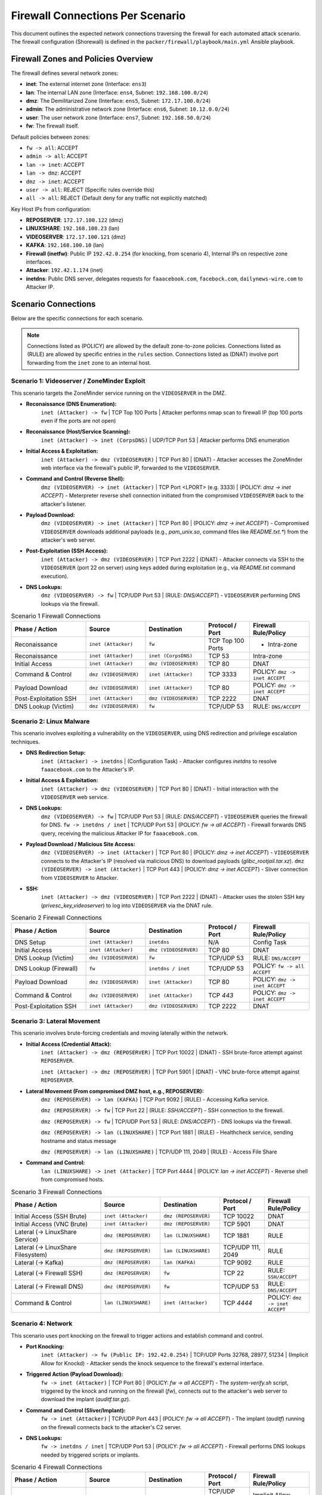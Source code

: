 .. _firewall_connections:

Firewall Connections Per Scenario
=================================

This document outlines the expected network connections traversing the firewall for each automated attack scenario. The firewall configuration (Shorewall) is defined in the ``packer/firewall/playbook/main.yml`` Ansible playbook.

Firewall Zones and Policies Overview
------------------------------------

The firewall defines several network zones:

*   **inet**: The external internet zone (Interface: ``ens3``)
*   **lan**: The internal LAN zone (Interface: ``ens4``, Subnet: ``192.168.100.0/24``)
*   **dmz**: The Demilitarized Zone (Interface: ``ens5``, Subnet: ``172.17.100.0/24``)
*   **admin**: The administrative network zone (Interface: ``ens6``, Subnet: ``10.12.0.0/24``)
*   **user**: The user network zone (Interface: ``ens7``, Subnet: ``192.168.50.0/24``)
*   **fw**: The firewall itself.

Default policies between zones:

*   ``fw -> all``: ACCEPT
*   ``admin -> all``: ACCEPT
*   ``lan -> inet``: ACCEPT
*   ``lan -> dmz``: ACCEPT
*   ``dmz -> inet``: ACCEPT
*   ``user -> all``: REJECT (Specific rules override this)
*   ``all -> all``: REJECT (Default deny for any traffic not explicitly matched)

Key Host IPs from configuration:

*   **REPOSERVER**: ``172.17.100.122`` (dmz)
*   **LINUXSHARE**: ``192.168.100.23`` (lan)
*   **VIDEOSERVER**: ``172.17.100.121`` (dmz)
*   **KAFKA**: ``192.168.100.10`` (lan)
*   **Firewall (inetfw)**: Public IP ``192.42.0.254`` (for knocking, from scenario 4), Internal IPs on respective zone interfaces.
*   **Attacker**: ``192.42.1.174`` (inet)
*   **inetdns**: Public DNS server, delegates requests for ``faaacebook.com``, ``facebock.com``, ``dailynews-wire.com`` to Attacker IP.

Scenario Connections
--------------------

Below are the specific connections for each scenario.

.. note::
    Connections listed as (POLICY) are allowed by the default zone-to-zone policies. Connections listed as (RULE) are allowed by specific entries in the ``rules`` section. Connections listed as (DNAT) involve port forwarding from the ``inet`` zone to an internal host.

Scenario 1: Videoserver / ZoneMinder Exploit 
~~~~~~~~~~~~~~~~~~~~~~~~~~~~~~~~~~~~~~~~~~~~

This scenario targets the ZoneMinder service running on the ``VIDEOSERVER`` in the DMZ.

*   **Reconaissance (DNS Enumeration):**
        ``inet (Attacker) -> fw`` | TCP Top 100 Ports |  Attacker performs nmap scan to firewall IP (top 100 ports even if fhe ports are not open) 
*   **Reconaissance (Host/Service Scanning):**
        ``inet (Attacker) -> inet (CorpsDNS)`` | UDP/TCP Port 53 | Attacker performs DNS enumeration
*   **Initial Access & Exploitation:**
        ``inet (Attacker) -> dmz (VIDEOSERVER)`` | TCP Port 80 | (DNAT) - Attacker accesses the ZoneMinder web interface via the firewall's public IP, forwarded to the ``VIDEOSERVER``.
*   **Command and Control (Reverse Shell):**
        ``dmz (VIDEOSERVER) -> inet (Attacker)`` | TCP Port <LPORT> (e.g. 3333) | (POLICY: `dmz -> inet ACCEPT`) - Meterpreter reverse shell connection initiated from the compromised ``VIDEOSERVER`` back to the attacker's listener.
*   **Payload Download:**
        ``dmz (VIDEOSERVER) -> inet (Attacker)`` | TCP Port 80 | (POLICY: `dmz -> inet ACCEPT`) - Compromised ``VIDEOSERVER`` downloads additional payloads (e.g., `pam_unix.so`, command files like `README.txt.*`) from the attacker's web server.
*   **Post-Exploitation (SSH Access):**
        ``inet (Attacker) -> dmz (VIDEOSERVER)`` | TCP Port 2222 | (DNAT) - Attacker connects via SSH to the ``VIDEOSERVER`` (port 22 on server) using keys added during exploitation (e.g., via `README.txt` command execution).
*   **DNS Lookups:**
        ``dmz (VIDEOSERVER) -> fw`` | TCP/UDP Port 53 | (RULE: `DNS/ACCEPT`) - ``VIDEOSERVER`` performing DNS lookups via the firewall.

.. list-table:: Scenario 1 Firewall Connections
   :widths: 25 20 20 15 20
   :header-rows: 1

   * - Phase / Action
     - Source
     - Destination
     - Protocol / Port
     - Firewall Rule/Policy
   * - Reconaissance
     - ``inet (Attacker)``
     - ``fw``
     - TCP Top 100 Ports
     - - Intra-zone
   * - Reconaissance
     - ``inet (Attacker)``
     - ``inet (CorpsDNS)``
     - TCP 53
     - Intra-zone
   * - Initial Access
     - ``inet (Attacker)``
     - ``dmz (VIDEOSERVER)``
     - TCP 80
     - DNAT
   * - Command & Control
     - ``dmz (VIDEOSERVER)``
     - ``inet (Attacker)``
     - TCP 3333
     - POLICY: ``dmz -> inet ACCEPT``
   * - Payload Download
     - ``dmz (VIDEOSERVER)``
     - ``inet (Attacker)``
     - TCP 80
     - POLICY: ``dmz -> inet ACCEPT``
   * - Post-Exploitation SSH
     - ``inet (Attacker)``
     - ``dmz (VIDEOSERVER)``
     - TCP 2222
     - DNAT
   * - DNS Lookup (Victim)
     - ``dmz (VIDEOSERVER)``
     - ``fw``
     - TCP/UDP 53
     - RULE: ``DNS/ACCEPT``

Scenario 2: Linux Malware
~~~~~~~~~~~~~~~~~~~~~~~~~~~~~~~~~~~~~~~~~~~~~~~

This scenario involves exploiting a vulnerability on the ``VIDEOSERVER``, using DNS redirection and privilege escalation techniques.

*   **DNS Redirection Setup:**
        ``inet (Attacker) -> inetdns`` | (Configuration Task) - Attacker configures `inetdns` to resolve ``faaacebook.com`` to the Attacker's IP.
*   **Initial Access & Exploitation:**
        ``inet (Attacker) -> dmz (VIDEOSERVER)`` | TCP Port 80 | (DNAT) - Initial interaction with the ``VIDEOSERVER`` web service.
*   **DNS Lookups:**
        ``dmz (VIDEOSERVER) -> fw`` | TCP/UDP Port 53 | (RULE: `DNS/ACCEPT`) - ``VIDEOSERVER`` queries the firewall for DNS.
        ``fw -> inetdns / inet`` | TCP/UDP Port 53 | (POLICY: `fw -> all ACCEPT`) - Firewall forwards DNS query, receiving the malicious Attacker IP for ``faaacebook.com``.
*   **Payload Download / Malicious Site Access:**
        ``dmz (VIDEOSERVER) -> inet (Attacker)`` | TCP Port 80 | (POLICY: `dmz -> inet ACCEPT`) - ``VIDEOSERVER`` connects to the Attacker's IP (resolved via malicious DNS) to download payloads (`glibc_rootjail.tar.xz`).
        ``dmz (VIDEOSERVER) -> inet (Attacker)`` | TCP Port 443 | (POLICY: `dmz -> inet ACCEPT`) - Sliver connection from ``VIDEOSERVER`` to Attacker.
*   **SSH:**
        ``inet (Attacker) -> dmz (VIDEOSERVER)`` | TCP Port 2222 | (DNAT) - Attacker uses the stolen SSH key (`privesc_key_videoserver`) to log into ``VIDEOSERVER`` via the DNAT rule.

.. list-table:: Scenario 2 Firewall Connections
   :widths: 25 20 20 15 20
   :header-rows: 1

   * - Phase / Action
     - Source
     - Destination
     - Protocol / Port
     - Firewall Rule/Policy
   * - DNS Setup
     - ``inet (Attacker)``
     - ``inetdns``
     - N/A
     - Config Task
   * - Initial Access
     - ``inet (Attacker)``
     - ``dmz (VIDEOSERVER)``
     - TCP 80
     - DNAT
   * - DNS Lookup (Victim)
     - ``dmz (VIDEOSERVER)``
     - ``fw``
     - TCP/UDP 53
     - RULE: ``DNS/ACCEPT``
   * - DNS Lookup (Firewall)
     - ``fw``
     - ``inetdns / inet``
     - TCP/UDP 53
     - POLICY: ``fw -> all ACCEPT``
   * - Payload Download
     - ``dmz (VIDEOSERVER)``
     - ``inet (Attacker)``
     - TCP 80
     - POLICY: ``dmz -> inet ACCEPT``
   * - Command & Control
     - ``dmz (VIDEOSERVER)``
     - ``inet (Attacker)``
     - TCP `443`
     - POLICY: ``dmz -> inet ACCEPT``
   * - Post-Exploitation SSH
     - ``inet (Attacker)``
     - ``dmz (VIDEOSERVER)``
     - TCP 2222
     - DNAT

Scenario 3: Lateral Movement
~~~~~~~~~~~~~~~~~~~~~~~~~~~~~~~~~~~~~~~~~~~~~~~~~~

This scenario involves brute-forcing credentials and moving laterally within the network.

*   **Initial Access (Credential Attack):**
        ``inet (Attacker) -> dmz (REPOSERVER)`` | TCP Port 10022 | (DNAT) - SSH brute-force attempt against ``REPOSERVER``.

        ``inet (Attacker) -> dmz (REPOSERVER)`` | TCP Port 5901 | (DNAT) - VNC brute-force attempt against ``REPOSERVER``.
*   **Lateral Movement (From compromised DMZ host, e.g., REPOSERVER):**
        ``dmz (REPOSERVER) -> lan (KAFKA)`` | TCP Port 9092 | (RULE) - Accessing Kafka service.

        ``dmz (REPOSERVER) -> fw`` | TCP Port 22 | (RULE: `SSH/ACCEPT`) - SSH connection to the firewall.

        ``dmz (REPOSERVER) -> fw`` | TCP/UDP Port 53 | (RULE: `DNS/ACCEPT`) - DNS lookups via the firewall.

        ``dmz (REPOSERVER) -> lan (LINUXSHARE)`` | TCP Port 1881 | (RULE) - Healthcheck service, sending hostname and status message

        ``dmz (REPOSERVER) -> lan (LINUXSHARE)`` | TCP/UDP 111, 2049 | (RULE) - Access File Share
*   **Command and Control:**
        ``lan (LINUXSHARE) -> inet (Attacker)`` | TCP Port 4444 | (POLICY: `lan -> inet ACCEPT`) - Reverse shell from compromised hosts.



.. list-table:: Scenario 3 Firewall Connections
   :widths: 30 20 20 15 15
   :header-rows: 1

   * - Phase / Action
     - Source
     - Destination
     - Protocol / Port
     - Firewall Rule/Policy
   * - Initial Access (SSH Brute)
     - ``inet (Attacker)``
     - ``dmz (REPOSERVER)``
     - TCP 10022
     - DNAT
   * - Initial Access (VNC Brute)
     - ``inet (Attacker)``
     - ``dmz (REPOSERVER)``
     - TCP 5901
     - DNAT
   * - Lateral (-> LinuxShare Service)
     - ``dmz (REPOSERVER)``
     - ``lan (LINUXSHARE)``
     - TCP 1881
     - RULE
   * - Lateral (-> LinuxShare Filesystem)
     - ``dmz (REPOSERVER)``
     - ``lan (LINUXSHARE)``
     - TCP/UDP 111, 2049
     - RULE
   * - Lateral (-> Kafka)
     - ``dmz (REPOSERVER)``
     - ``lan (KAFKA)``
     - TCP 9092
     - RULE
   * - Lateral (-> Firewall SSH)
     - ``dmz (REPOSERVER)``
     - ``fw``
     - TCP 22
     - RULE: ``SSH/ACCEPT``
   * - Lateral (-> Firewall DNS)
     - ``dmz (REPOSERVER)``
     - ``fw``
     - TCP/UDP 53
     - RULE: ``DNS/ACCEPT``
   * - Command & Control 
     - ``lan (LINUXSHARE)``
     - ``inet (Attacker)``
     - TCP `4444`
     - POLICY: ``dmz -> inet ACCEPT``


Scenario 4: Network
~~~~~~~~~~~~~~~~~~~~~~~~~~~~~~~~~~~~~~

This scenario uses port knocking on the firewall to trigger actions and establish command and control.

*   **Port Knocking:**
        ``inet (Attacker) -> fw (Public IP: 192.42.0.254)`` | TCP/UDP Ports 32768, 28977, 51234 | (Implicit Allow for Knockd) - Attacker sends the knock sequence to the firewall's external interface.
*   **Triggered Action (Payload Download):**
        ``fw -> inet (Attacker)`` | TCP Port 80 | (POLICY: `fw -> all ACCEPT`) - The `system-verify.sh` script, triggered by the knock and running on the firewall (`fw`), connects out to the attacker's web server to download the implant (`auditf.tar.gz`).
*   **Command and Control (Sliver/Implant):**
        ``fw -> inet (Attacker)`` | TCP/UDP Port 443 | (POLICY: `fw -> all ACCEPT`) - The implant (`auditf`) running on the firewall connects back to the attacker's C2 server.
*   **DNS Lookups:**
        ``fw -> inetdns / inet`` | TCP/UDP Port 53 | (POLICY: `fw -> all ACCEPT`) - Firewall performs DNS lookups needed by triggered scripts or implants.


.. list-table:: Scenario 4 Firewall Connections
   :widths: 25 20 20 15 20
   :header-rows: 1

   * - Phase / Action
     - Source
     - Destination
     - Protocol / Port
     - Firewall Rule/Policy
   * - Port Knocking
     - ``inet (Attacker)``
     - ``fw (Public IP)``
     - TCP/UDP 32768, 28977, 51234
     - Implicit Allow (Knockd)
   * - Triggered Download
     - ``fw``
     - ``inet (Attacker)``
     - TCP 80/443
     - POLICY: ``fw -> all ACCEPT``
   * - Command & Control
     - ``fw``
     - ``inet (Attacker)``
     - TCP/UDP `443`
     - POLICY: ``fw -> all ACCEPT``
   * - DNS Lookup (Firewall)
     - ``fw``
     - ``inetdns / inet``
     - TCP/UDP 53
     - POLICY: ``fw -> all ACCEPT``

Scenario 5: Lan Turtle
~~~~~~~~~~~~~~~~~~~~~~~~~~~~~~~~~~~~~~~~~~~~~

This scenario uses ARP spoofing within the `lan` zone to capture a session cookie and reuse it.

*   **ARP Spoofing Traffic (if Attacker in `lan` zone):**
        ``lan (Attacker) <-> lan (adminpc1)`` | ARP | (Intra-zone, local broadcast) - Attacker poisons ARP cache of `adminpc1`.
        ``lan (adminpc1) -> dmz (VIDEOSERVER)`` | TCP Port 80 | (Intercepted by Attacker, then forwarded) - Legitimate traffic from `adminpc1` to `VIDEOSERVER` passes through the firewall, intercepted/relayed by the Attacker in the `lan` zone.
*   **Session Hijacking (Attacker reusing cookie):**
        ``lan (Attacker) -> dmz (VIDEOSERVER)`` | TCP Port 80 | (POLICY: `lan -> all ACCEPT`) - Attacker makes HTTP requests to the ``VIDEOSERVER`` using the stolen session cookie.



.. list-table:: Scenario 5 Firewall Connections
   :widths: 30 20 20 15 15
   :header-rows: 1

   * - Phase / Action
     - Source
     - Destination
     - Protocol / Port
     - Firewall Rule/Policy
   * - ARP Spoofing *(Lan Zone)*
     - ``lan (Attacker)``
     - ``lan (adminpc1)``
     - ARP
     - Intra-zone
   * - Intercepted Traffic *(Lan Zone)*
     - ``lan (adminpc1)``
     - ``dmz (VIDEOSERVER)``
     - TCP 80
     - POLICY: ``lan -> all ACCEPT``
   * - Session Hijack *(Lan Zone)*
     - ``lan (Attacker)``
     - ``dmz (VIDEOSERVER)``
     - TCP 80
     - POLICY: ``lan-> dmz ACCEPT``

Scenario 6: Client
~~~~~~~~~~~~~~~~~~~~~~~~~~~~~~~~~~~~~~~~~~~~~~~~~

This scenario involves tricking a user on the `client` machine (in the `user` zone) into opening an office document with a malicious macro or installing a malicious browser extension.

*   **DNS Setup:**
        ``inet (Attacker) -> inetdns`` | (Configuration Task) - Attacker configures `inetdns` to resolve ``facebock.com`` and ``dailynews-wire.com`` to the Attacker's IP.
*   **Initial Contact / Phishing (User interaction):**
        ``user (client) -> fw`` | TCP/UDP Port 53 | (RULE: `DNS/ACCEPT`) - Client performs DNS lookups for phishing domains.
        ``fw -> inetdns / inet`` | TCP/UDP Port 53 | (POLICY: `fw -> all ACCEPT`) - Firewall resolves DNS, getting malicious IP.
        ``user (client) -> fw`` | TCP Port 3128 | (RULE) - Client connects to Squid proxy on firewall for web access.
        ``fw -> inet (Attacker IP / Phishing Site)`` | TCP Port 80/443 | (POLICY: `fw -> all ACCEPT`) - Firewall (Squid proxy) connects to the attacker-controlled website.
*   **Payload Download (Extension/Malware):**
        ``user (client) -> fw`` | TCP Port 3128 | (RULE) - Client connects to Squid proxy.
        ``fw -> inet (Attacker IP)`` | TCP Port 80 / 5000 (Flask server) | (POLICY: `fw -> all ACCEPT`) - Firewall (Squid proxy) downloads `extension.xpi`, `Nutzungshinweise.odt`, `firefox-startup` etc. from the attacker's HTTP server.
*   **Command and Control:**
        ``user (client) -> fw`` | TCP Port 3128 | (RULE) - Extension traffic goes through the proxy.
        ``user (client) -> inet (Attacker IP)`` | TCP Port 4443 | (RULE)
        ``user (client) -> inet (Attacker IP)`` | UDP Port 443 | (RULE) - If using VeilTransfer.
        ``user (client) -> inet (Attacker IP)`` | TCP Ports 21114-21118, 8000 / UDP 21116 | (RULE) - If using RustDesk.


.. list-table:: Scenario 6 Firewall Connections
   :widths: 30 20 20 15 15
   :header-rows: 1

   * - Phase / Action
     - Source
     - Destination
     - Protocol / Port
     - Firewall Rule/Policy
   * - DNS Setup
     - ``inet (Attacker)``
     - ``inetdns``
     - N/A
     - Config Task
   * - DNS Lookup (Client)
     - ``user (client)``
     - ``fw``
     - TCP/UDP 53
     - RULE: ``DNS/ACCEPT``
   * - DNS Lookup (Firewall)
     - ``fw``
     - ``inetdns / inet``
     - TCP/UDP 53
     - POLICY: ``fw -> all ACCEPT``
   * - Phishing Access (Proxy Conn)
     - ``user (client)``
     - ``fw``
     - TCP 3128
     - RULE
   * - Phishing Access (FW to Site)
     - ``fw``
     - ``inet (Attacker IP)``
     - TCP 80/443
     - POLICY: ``fw -> all ACCEPT``
   * - Payload Download (Proxy Conn)
     - ``user (client)``
     - ``fw``
     - TCP 3128
     - RULE
   * - Payload Download (FW to Server)
     - ``fw``
     - ``inet (Attacker IP)``
     - TCP 80 / 5000
     - POLICY: ``fw -> all ACCEPT``
   * - C2 (via Proxy - Client)
     - ``user (client)``
     - ``fw``
     - TCP 3128
     - RULE
   * - C2 (Direct - Reverse TCP Alt.)
     - ``user (client)``
     - ``inet (Attacker IP)``
     - TCP 4443
     - RULE
   * - C2 (Direct - VeilTransfer/UDP)
     - ``user (client)``
     - ``inet (Attacker IP)``
     - UDP 443
     - RULE
   * - C2 (Direct - RustDesk)
     - ``user (client)``
     - ``inet (Attacker IP)``
     - TCP 21114-8, 8000; UDP 21116
     - RULE
